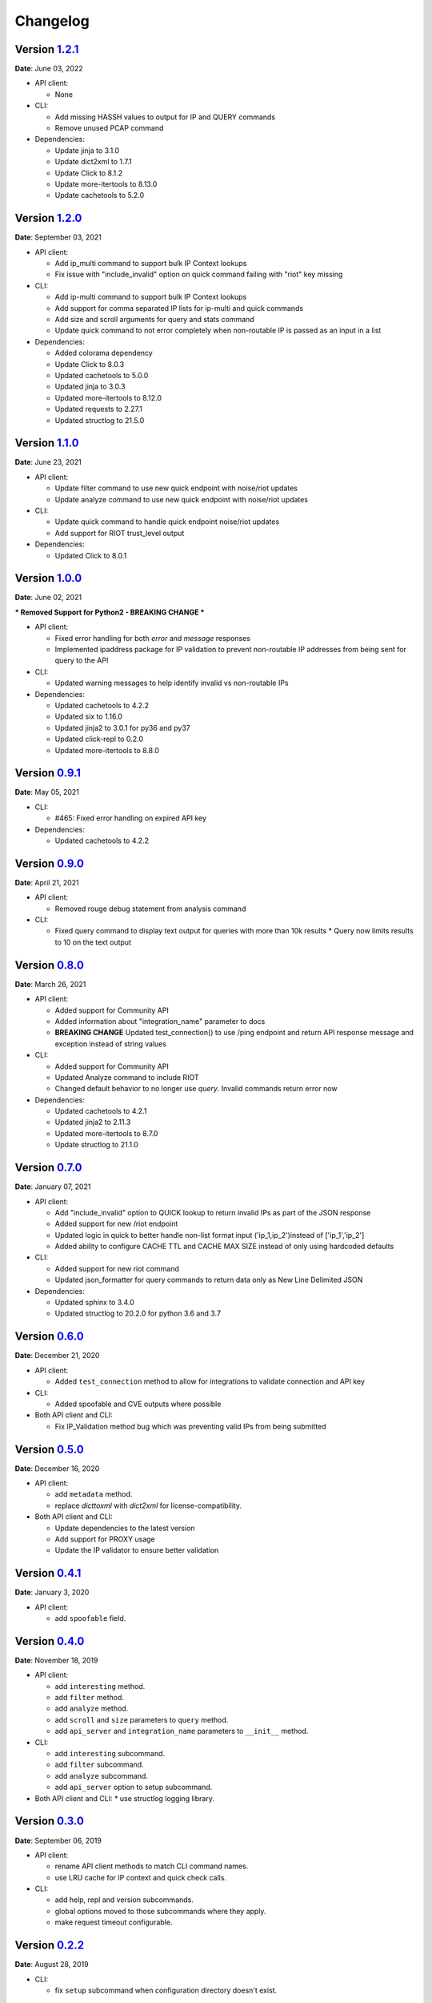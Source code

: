 =========
Changelog
=========

Version `1.2.1`_
================
**Date**: June 03, 2022

* API client:

  * None

* CLI:

  * Add missing HASSH values to output for IP and QUERY commands
  * Remove unused PCAP command

* Dependencies:

  * Update jinja to 3.1.0
  * Update dict2xml to 1.7.1
  * Update Click to 8.1.2
  * Update more-itertools to 8.13.0
  * Update cachetools to 5.2.0

Version `1.2.0`_
================
**Date**: September 03, 2021

* API client:

  * Add ip_multi command to support bulk IP Context lookups
  * Fix issue with "include_invalid" option on quick command failing with "riot" key missing

* CLI:

  * Add ip-multi command to support bulk IP Context lookups
  * Add support for comma separated IP lists for ip-multi and quick commands
  * Add size and scroll arguments for query and stats command
  * Update quick command to not error completely when non-routable IP is passed as an input in a list

* Dependencies:

  * Added colorama dependency
  * Update Click to 8.0.3
  * Updated cachetools to 5.0.0
  * Updated jinja to 3.0.3
  * Updated more-itertools to 8.12.0
  * Updated requests to 2.27.1
  * Updated structlog to 21.5.0

Version `1.1.0`_
================
**Date**: June 23, 2021

* API client:

  * Update filter command to use new quick endpoint with noise/riot updates
  * Update analyze command to use new quick endpoint with noise/riot updates

* CLI:

  * Update quick command to handle quick endpoint noise/riot updates
  * Add support for RIOT trust_level output

* Dependencies:

  * Updated Click to 8.0.1

Version `1.0.0`_
================
**Date**: June 02, 2021

*** Removed Support for Python2 - BREAKING CHANGE ***

* API client:

  * Fixed error handling for both `error` and `message` responses
  * Implemented ipaddress package for IP validation to prevent non-routable IP addresses from being
    sent for query to the API

* CLI:

  * Updated warning messages to help identify invalid vs non-routable IPs

* Dependencies:

  * Updated cachetools to 4.2.2
  * Updated six to 1.16.0
  * Updated jinja2 to 3.0.1 for py36 and py37
  * Updated click-repl to 0.2.0
  * Updated more-itertools to 8.8.0

Version `0.9.1`_
================
**Date**: May 05, 2021

* CLI:

  * #465: Fixed error handling on expired API key

* Dependencies:

  * Updated cachetools to 4.2.2

Version `0.9.0`_
================
**Date**: April 21, 2021

* API client:

  * Removed rouge debug statement from analysis command

* CLI:

  * Fixed query command to display text output for queries with more than 10k results
    * Query now limits results to 10 on the text output

Version `0.8.0`_
================
**Date**: March 26, 2021

* API client:

  * Added support for Community API
  * Added information about "integration_name" parameter to docs
  * **BREAKING CHANGE** Updated test_connection() to use /ping endpoint and return API response
    message and exception instead of string values

* CLI:

  * Added support for Community API
  * Updated Analyze command to include RIOT
  * Changed default behavior to no longer use `query`.  Invalid commands return error now

* Dependencies:

  * Updated cachetools to 4.2.1
  * Updated jinja2 to 2.11.3
  * Updated more-itertools to 8.7.0
  * Update structlog to 21.1.0


Version `0.7.0`_
================
**Date**: January 07, 2021

* API client:

  * Add "include_invalid" option to QUICK lookup to return invalid IPs as part of the JSON response
  * Added support for new /riot endpoint
  * Updated logic in quick to better handle non-list format input ('ip_1,ip_2')instead of
    ['ip_1','ip_2']
  * Added ability to configure CACHE TTL and CACHE MAX SIZE instead of only using hardcoded defaults

* CLI:

  * Added support for new riot command
  * Updated json_formatter for query commands to return data only as New Line Delimited JSON

* Dependencies:

  * Updated sphinx to 3.4.0
  * Updated structlog to 20.2.0 for python 3.6 and 3.7

Version `0.6.0`_
================
**Date**: December 21, 2020

* API client:

  * Added ``test_connection`` method to allow for integrations to validate connection and API key

* CLI:

  * Added spoofable and CVE outputs where possible

* Both API client and CLI:

  * Fix IP_Validation method bug which was preventing valid IPs from being submitted

Version `0.5.0`_
================
**Date**: December 16, 2020

* API client:

  * add ``metadata`` method.
  * replace `dicttoxml` with `dict2xml` for license-compatibility.

* Both API client and CLI:

  * Update dependencies to the latest version
  * Add support for PROXY usage
  * Update the IP validator to ensure better validation

Version `0.4.1`_
================
**Date**: January 3, 2020

* API client:

  * add ``spoofable`` field.

Version `0.4.0`_
================
**Date**: November 18, 2019

* API client:

  * add ``interesting`` method.
  * add ``filter`` method.
  * add ``analyze`` method.
  * add ``scroll`` and ``size`` parameters to ``query`` method.
  * add ``api_server`` and ``integration_name`` parameters to ``__init__`` method.

* CLI:

  * add ``interesting`` subcommand.
  * add ``filter`` subcommand.
  * add ``analyze`` subcommand.
  * add ``api_server`` option to setup subcommand.

* Both API client and CLI:
  * use structlog logging library.

Version `0.3.0`_
================
**Date**: September 06, 2019

* API client:

  * rename API client methods to match CLI command names.
  * use LRU cache for IP context and quick check calls.

* CLI:

  * add help, repl and version subcommands.
  * global options moved to those subcommands where they apply.
  * make request timeout configurable.


Version `0.2.2`_
================
**Date**: August 28, 2019

* CLI:

  * fix ``setup`` subcommand when configuration directory doesn't exist.


Version `0.2.1`_
================
**Date**: August 28, 2019

* API client

  * Version sent in ``User-Agent`` header.
  * Raise ``RateLimitError`` on 429 response.

* CLI

  * Colored output.
  * Add ``-i / --input`` option.


Version `0.2.0`_
================
**Date**: August 21, 2019

* Complete codebase refactoring.


.. _`0.2.0`: https://github.com/GreyNoise-Intelligence/pygreynoise/compare/df4af7c392c50a5a0ebb5d761d7c67de6208c2c1...v0.2.0
.. _`0.2.1`: https://github.com/GreyNoise-Intelligence/pygreynoise/compare/v0.2.0...v0.2.1
.. _`0.2.2`: https://github.com/GreyNoise-Intelligence/pygreynoise/compare/v0.2.1...v0.2.2
.. _`0.3.0`: https://github.com/GreyNoise-Intelligence/pygreynoise/compare/v0.2.2...v0.3.0
.. _`0.4.0`: https://github.com/GreyNoise-Intelligence/pygreynoise/compare/v0.3.0...0.4.0
.. _`0.4.1`: https://github.com/GreyNoise-Intelligence/pygreynoise/compare/v0.4.0...0.4.1
.. _`0.5.0`: https://github.com/GreyNoise-Intelligence/pygreynoise/compare/v0.4.1...0.5.0
.. _`0.6.0`: https://github.com/GreyNoise-Intelligence/pygreynoise/compare/v0.5.0...0.6.0
.. _`0.7.0`: https://github.com/GreyNoise-Intelligence/pygreynoise/compare/v0.6.0...0.7.0
.. _`0.8.0`: https://github.com/GreyNoise-Intelligence/pygreynoise/compare/v0.7.0...0.8.0
.. _`0.9.0`: https://github.com/GreyNoise-Intelligence/pygreynoise/compare/v0.8.0...0.9.0
.. _`0.9.1`: https://github.com/GreyNoise-Intelligence/pygreynoise/compare/v0.9.0...0.9.1
.. _`1.0.0`: https://github.com/GreyNoise-Intelligence/pygreynoise/compare/v0.9.1...1.0.0
.. _`1.1.0`: https://github.com/GreyNoise-Intelligence/pygreynoise/compare/v1.0.0...1.1.0
.. _`1.2.0`: https://github.com/GreyNoise-Intelligence/pygreynoise/compare/v1.1.0...1.2.0
.. _`1.2.1`: https://github.com/GreyNoise-Intelligence/pygreynoise/compare/v1.2.0...1.2.1
